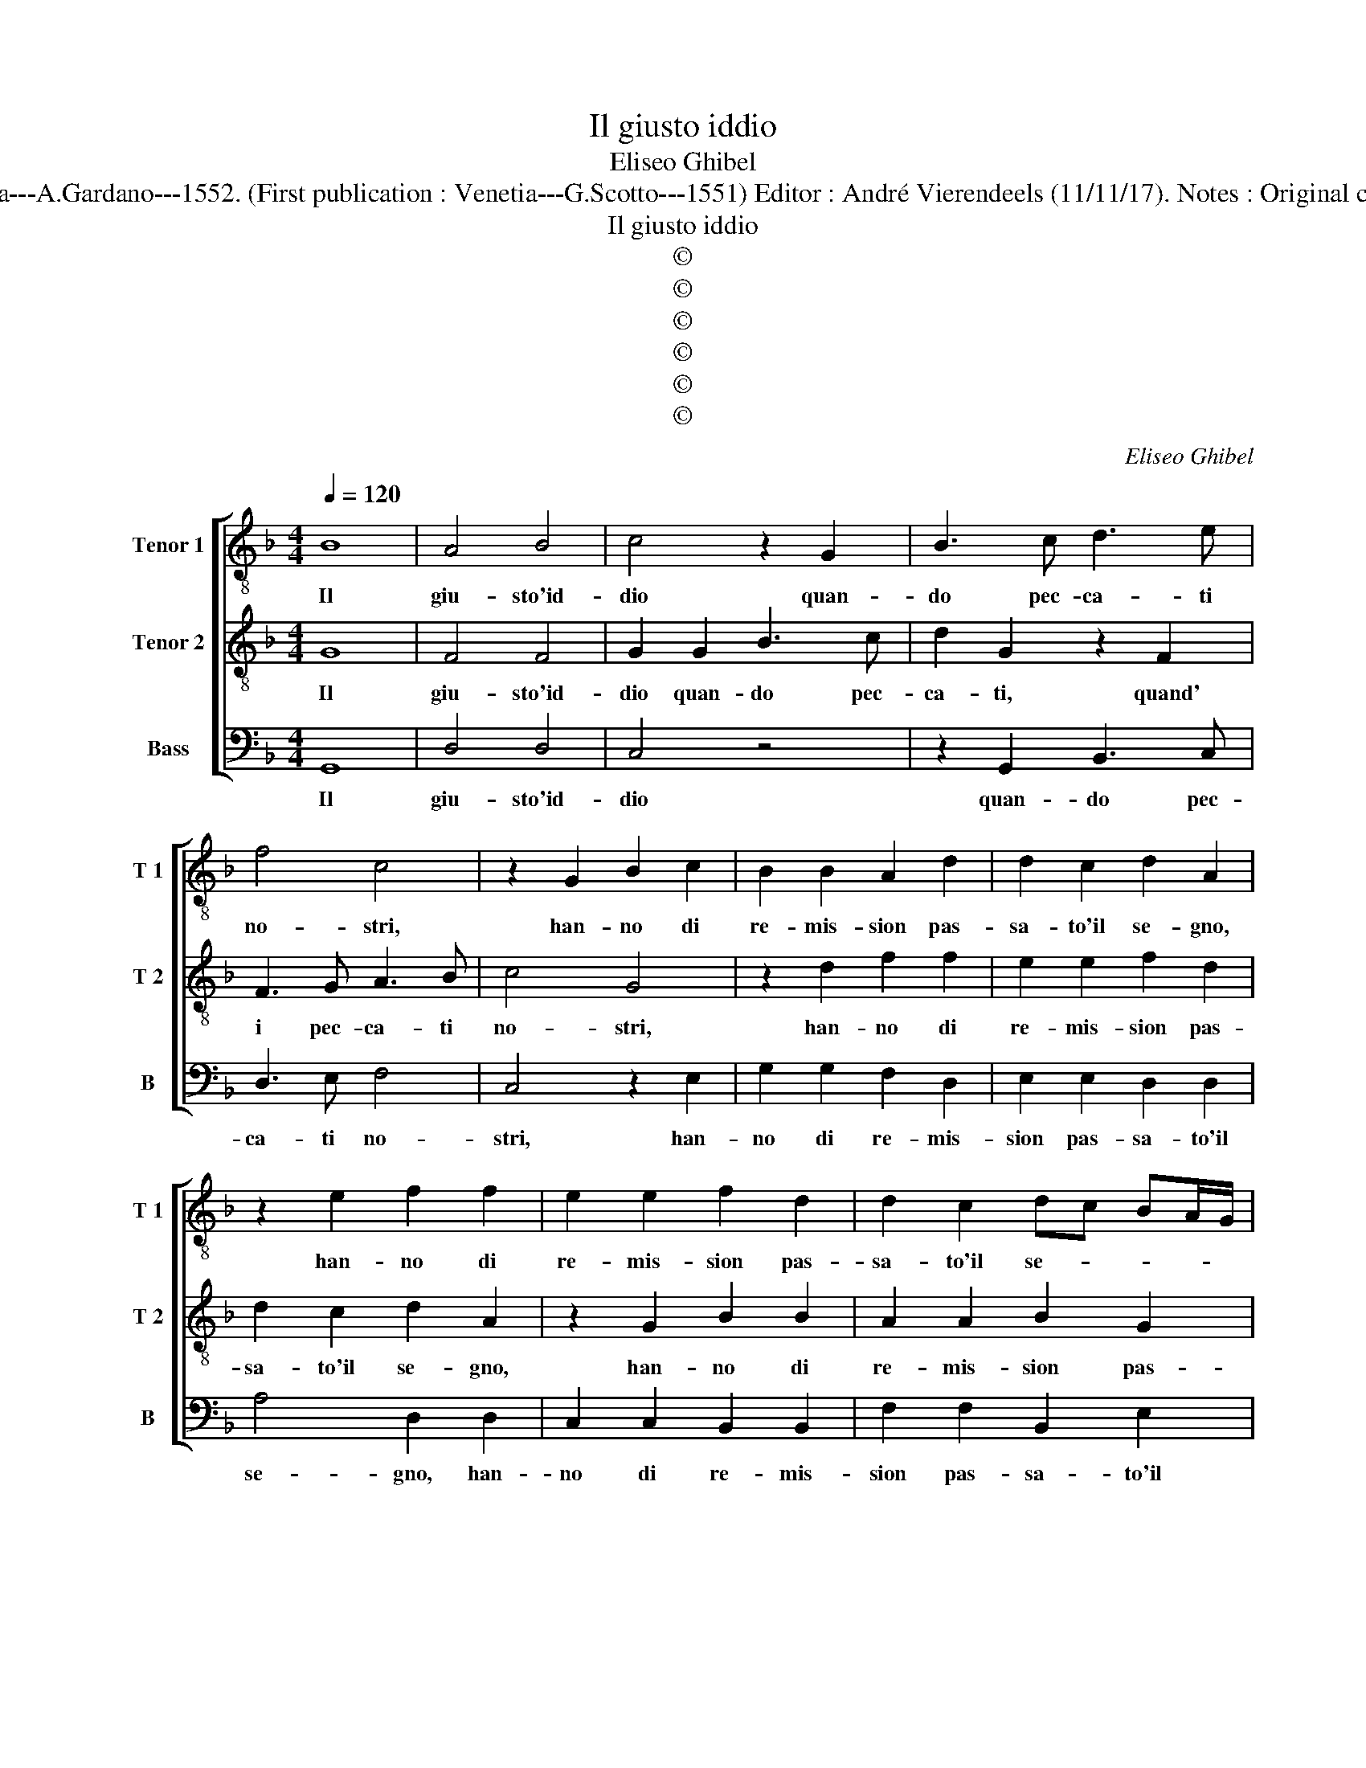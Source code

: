 X:1
T:Il giusto iddio
T:Eliseo Ghibel
T:Source : Primo libro de Madrigali a tre voci---Venetia---A.Gardano---1552. (First publication : Venetia---G.Scotto---1551) Editor : André Vierendeels (11/11/17). Notes : Original clefs : C4, C4, F4 Editorial accidentals above the staff
T:Il giusto iddio
T:©
T:©
T:©
T:©
T:©
T:©
C:Eliseo Ghibel
Z:©
%%score [ 1 2 3 ]
L:1/8
Q:1/4=120
M:4/4
K:F
V:1 treble-8 nm="Tenor 1" snm="T 1"
V:2 treble-8 nm="Tenor 2" snm="T 2"
V:3 bass nm="Bass" snm="B"
V:1
 B8 | A4 B4 | c4 z2 G2 | B3 c d3 e | f4 c4 | z2 G2 B2 c2 | B2 B2 A2 d2 | d2 c2 d2 A2 | %8
w: Il|giu- sto'id-|dio quan-|do pec- ca- ti|no- stri,|han- no di|re- mis- sion pas-|sa- to'il se- gno,|
 z2 e2 f2 f2 | e2 e2 f2 d2 | d2 c2 dc BA/G/ | A4 G4 | A4 B4 | c4 d4 | d4 d4 | B2 F4 G2 | D4 d4 | %17
w: han- no di|re- mis- sion pas-|sa- to'il se- * * * *|* gno,|ac- cio|de la|iu- sti-|tia sua di-|mo- stri|
 z2 c2 B4- | B4 B4 | _e8- | e4 c4 | d4 z2 A2- | AA A2 B4 | G4 z2 c2- | cc c2 d4- | d4 c4 | %26
w: u- gual|_ a|la|_ pie-|ta, spes-|* so da re-|gno, spes-|* so da re-|* gno|
 z2 c2 _e2 e2 | B3 c d3 e | f4 z2 c2 | _e2 e2 B3 c | d3 e f4 | z2 f6 | d4 c4- | c4 B2 A2 | %34
w: a ti- ran-|ni'a- tro- cis- si-|mi, a|ti- ran- ni'a- tro-|cis- si- mi,|et|a mo-||
 B4 z2 A2- | A2 c4 G2- | G2 B4 A2- | A2 G4 F2 | G2 c6 | A4 B2 d2 | d3 c B4 | A4 G4- | G2 FE F4 | %43
w: stri, et|_ da lor|_ for- za'et|_ di mal|far l'in-|ge- * gno,|et di mal|far l'in-|* * * ge-|
 G4 B4 | A4 F4 | G4 A4 | B4 G4 | c6 e2 | f4 e4- | e4 z2 c2 | c3 B A4 | z2 f2 f3 e | d8 | %53
w: gno, per|que- sto|Ma- ri'et|sil- la|po- se'al|mon- do,|_ Ne-|ron cru- del,|Ne- ron cru-|del|
 z2 c2 c2 d2 | c2 G2 A4 | c8 | z2 c2 c3 B | A4 z2 f2 | f3 e d4- | d4 z2 c2- | c2 c4 d2 | c2 G2 A4 | %62
w: et Ca- io|fu- ri- bon-|do,|Ne- ron cru-|del, Ne-|ron cru- del|_ et|_ Ca- io|fu- ri- bon-|
 G8- | G8- | G8- | G8- | G8 |] %67
w: do.|_||||
V:2
 G8 | F4 F4 | G2 G2 B3 c | d2 G2 z2 F2 | F3 G A3 B | c4 G4 | z2 d2 f2 f2 | e2 e2 f2 d2 | %8
w: Il|giu- sto'id-|dio quan- do pec-|ca- ti, quand'|i pec- ca- ti|no- stri,|han- no di|re- mis- sion pas-|
 d2 c2 d2 A2 | z2 G2 B2 B2 | A2 A2 B2 G2 | G2 F2 G2 D2- | D2 F4 G2- | G2 A4 B2- | B2 A2 G2 G2 | %15
w: sa- to'il se- gno,|han- no di|re- mis- sion pas-|sa- to'il se- gno,|_ ac- cio|_ de la|_ iu- sti- tia|
 d2 c3 B BA/G/ | A2 B3 A G2- | G2 F2 G4- | G2 d2 d4 | c2 G4 B2- | B2 G4 G2 | A4 z2 F2- | FF F2 G4 | %23
w: sua di- * mo- * *||* * stri|_ u- gual|a la, a|_ la pie-|ta, spes-|* so da re-|
 E4 z2 G2- | GG G2 B4- | B4 G4- | G8 | z2 G2 B2 B2 | F3 G A3 B | c4 z2 G2 | B2 B2 F3 G | %31
w: gno, spes-|* so da re-|* gno|_|a ti- ran-|ni'a- tro- cis- si-|mi, a|ti- ran- ni'a mo-|
 A3 B c2 A2- | A2 B2 G4 | G8- | G4 F4 | A4 E4 | G4 F4 | z2 c2 d2 B2- | B2 G4 A2- | A2 F4 B2- | %40
w: * * stri et|_ a mo-|stri|_ et|da lor|for- za,|et da lor|_ for- za'et|_ di mal|
 B2 A4 G2- | G2 F2 G4 | z4 A4 | B4 G4 | F4 A2 D2- |"^-natural" D2 E4 F2- |"^-natural" F2 G4 E2- | %47
w: _ far l'in-|* ge- gno,|per|que- sto|Ma- rio'et sil-|* la po-|* se al|
 E2 A3 B c2- |"^-natural" c2 B2 c4 | z2 c2 c3 B | A4 z2 f2 | f3 e d4 | z2 B2 B3 A | G2 G2 A2 B2 | %54
w: _ mon- * *|* * do,|Ne- ron cru-|del, Ne-|ron cru- del|Ne- ron cru-|del et Ca- io|
 G2 G4 F2 | G4 z2 c2 | c3 B A4 | z2 f2 f3 e | d4 z2 B2 | B3 A G2 G2- | G2 A4 B2 |"^#" A2 G4 F2 | %62
w: fu- ri- bon-|do, Ne-|ron cru- del,|Ne- ron cru-|del, Ne-|ron crdel et Ca-|* io fu-|ri- bon- *|
 G4 z2 _E2- | E2 C4 D2- |"^b" D2 E4 D2 |"^b" E8 | D8 |] %67
w: do, et|_ Ca- io|_ fu- ri-|bon-|do.|
V:3
 G,,8 | D,4 D,4 | C,4 z4 | z2 G,,2 B,,3 C, | D,3 E, F,4 | C,4 z2 E,2 | G,2 G,2 F,2 D,2 | %7
w: Il|giu- sto'id-|dio|quan- do pec-|ca- ti no-|stri, han-|no di re- mis-|
 E,2 E,2 D,2 D,2 | A,4 D,2 D,2 | C,2 C,2 B,,2 B,,2 | F,2 F,2 B,,2 E,2 |"^b" C,2 D,2 G,,4 | %12
w: sion pas- sa- to'il|se- gno, han-|no di re- mis-|sion pas- sa- to'il|se- * gno,|
 z2 D,4 _E,2- | E,2 F,4 G,2- | G,2 F,2 B,2 B,2 | G,2 A,3 G, G,2- | G,2 F,2 G,2 G,,2 | A,,4 G,,4 | %18
w: ac- cio|_ de la|_ iu- sti- tia|sua di- * mo-|* * stri, di-|mo- stri,|
 z2 G,2 G,4 | C,4 _E,4- | E,4 _E,4 | D,4 z2 D,2- |"^-natural" D,D, D,2 G,,4 | C,4 z2 C,2- | %24
w: u- gual|a la|_ pie-|ta, spes-|* so da re-|gno, spes-|
 C,C, C,2 B,,4- | B,,4 C,4- | C,4 z2 C,2 | _E,2 E,2 B,,3 C, |"^-natural" D,3 E, F,4 | %29
w: * so da re-|* gno|_ a|ti- ran- ni'a- tro-|cis- si- mi,|
 z2 C,2 _E,2 E,2 | B,,3 C, D,3 E, | F,4 z2 D,2- | D,2 B,,2 C,4 | G,,8- | G,,4 z2 D,2 | F,4 C,4 | %36
w: a ti- ran-|ni'a- tro- cis- si-|mi et|_ a mo-|stri,|_ et|da lor|
 _E,4 D,4 | C,4 B,,4 |"^b" E,4 C,4 | D,4 B,,4- |"^b" B,,2 D,2 D,2 E,2 |"^b" C,2 D,2 E,4 | D,8 | %43
w: for- za,|et da|lor for-|za'et di|_ mal far l'in-|ge- * gno,|_|
 z4 G,,4 | D,6 B,,2- | B,,2 C,4 D,2- | D,2 _E,4 C,2- | C,2 F,4 E,2 | D,4 C,4- | C,8 | %50
w: per|que- sto|_ Ma- rio'et|_ sil- la|_ po- se'al|mon- do,|_|
 z2 F,2 F,3 E, | D,4 z2 B,2 | B,3 A, G,4 | z2 C,2 F,2 B,,2 |"^b" C,2 E,2 D,4 | C,8- | C,4 z2 F,2 | %57
w: Ne- ron cru-|del, Ne-|ron cru- del|et Ca- io|fu- ri- bo,-|do,|_ Ne-|
 F,3 E, D,4 | z2 B,2 B,3 A, | G,4 z2 C,2- | C,2 F,4 B,,2 |"^b" C,2 E,2 D,4 | G,,4 z2 C,2- | %63
w: ron cru- del,|Ne- ron cru-|del et|_ Ca- io|fu- ri- bon-|do, et|
 C,2 _E,4 B,,2- | B,,2 C,4 B,,2 | C,8 | G,,8 |] %67
w: _ Ca- io|_ fu- ri-|bon-|do.|


